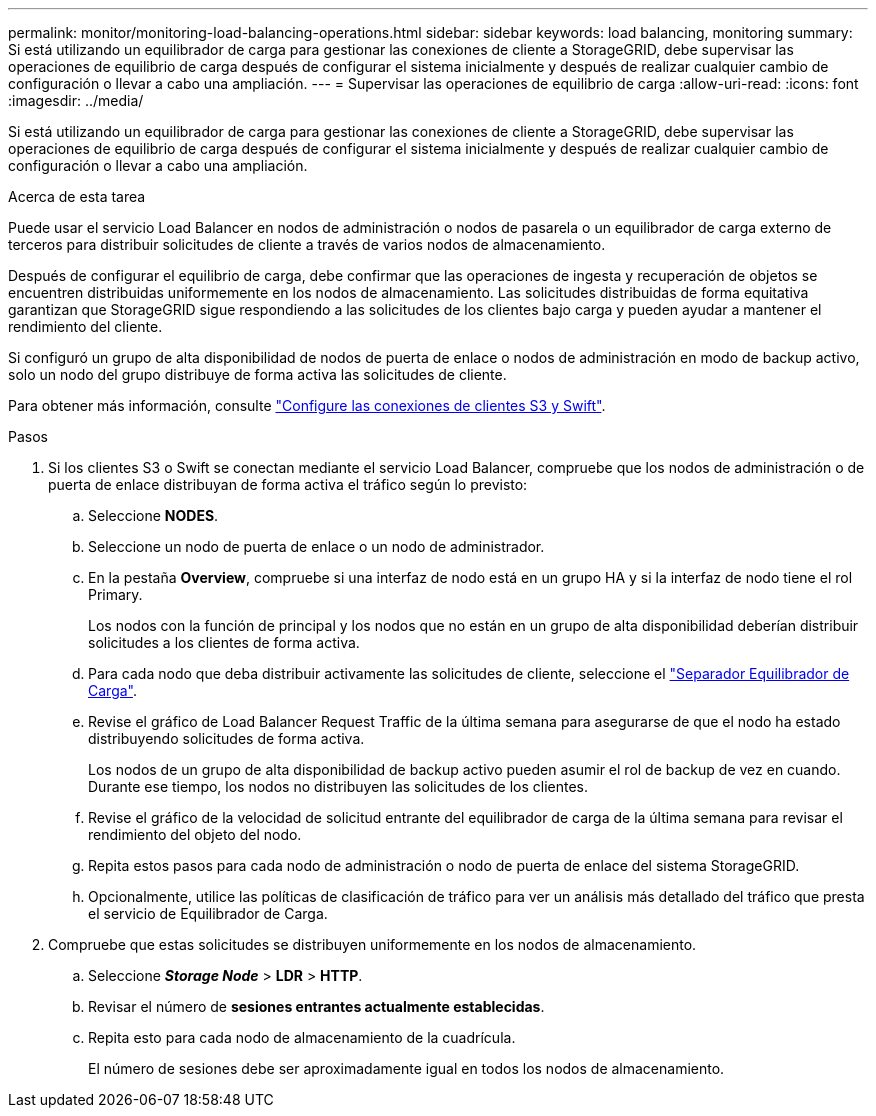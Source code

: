 ---
permalink: monitor/monitoring-load-balancing-operations.html 
sidebar: sidebar 
keywords: load balancing, monitoring 
summary: Si está utilizando un equilibrador de carga para gestionar las conexiones de cliente a StorageGRID, debe supervisar las operaciones de equilibrio de carga después de configurar el sistema inicialmente y después de realizar cualquier cambio de configuración o llevar a cabo una ampliación. 
---
= Supervisar las operaciones de equilibrio de carga
:allow-uri-read: 
:icons: font
:imagesdir: ../media/


[role="lead"]
Si está utilizando un equilibrador de carga para gestionar las conexiones de cliente a StorageGRID, debe supervisar las operaciones de equilibrio de carga después de configurar el sistema inicialmente y después de realizar cualquier cambio de configuración o llevar a cabo una ampliación.

.Acerca de esta tarea
Puede usar el servicio Load Balancer en nodos de administración o nodos de pasarela o un equilibrador de carga externo de terceros para distribuir solicitudes de cliente a través de varios nodos de almacenamiento.

Después de configurar el equilibrio de carga, debe confirmar que las operaciones de ingesta y recuperación de objetos se encuentren distribuidas uniformemente en los nodos de almacenamiento. Las solicitudes distribuidas de forma equitativa garantizan que StorageGRID sigue respondiendo a las solicitudes de los clientes bajo carga y pueden ayudar a mantener el rendimiento del cliente.

Si configuró un grupo de alta disponibilidad de nodos de puerta de enlace o nodos de administración en modo de backup activo, solo un nodo del grupo distribuye de forma activa las solicitudes de cliente.

Para obtener más información, consulte link:../admin/configuring-client-connections.html["Configure las conexiones de clientes S3 y Swift"].

.Pasos
. Si los clientes S3 o Swift se conectan mediante el servicio Load Balancer, compruebe que los nodos de administración o de puerta de enlace distribuyan de forma activa el tráfico según lo previsto:
+
.. Seleccione *NODES*.
.. Seleccione un nodo de puerta de enlace o un nodo de administrador.
.. En la pestaña *Overview*, compruebe si una interfaz de nodo está en un grupo HA y si la interfaz de nodo tiene el rol Primary.
+
Los nodos con la función de principal y los nodos que no están en un grupo de alta disponibilidad deberían distribuir solicitudes a los clientes de forma activa.

.. Para cada nodo que deba distribuir activamente las solicitudes de cliente, seleccione el link:viewing-load-balancer-tab.html["Separador Equilibrador de Carga"].
.. Revise el gráfico de Load Balancer Request Traffic de la última semana para asegurarse de que el nodo ha estado distribuyendo solicitudes de forma activa.
+
Los nodos de un grupo de alta disponibilidad de backup activo pueden asumir el rol de backup de vez en cuando. Durante ese tiempo, los nodos no distribuyen las solicitudes de los clientes.

.. Revise el gráfico de la velocidad de solicitud entrante del equilibrador de carga de la última semana para revisar el rendimiento del objeto del nodo.
.. Repita estos pasos para cada nodo de administración o nodo de puerta de enlace del sistema StorageGRID.
.. Opcionalmente, utilice las políticas de clasificación de tráfico para ver un análisis más detallado del tráfico que presta el servicio de Equilibrador de Carga.


. Compruebe que estas solicitudes se distribuyen uniformemente en los nodos de almacenamiento.
+
.. Seleccione *_Storage Node_* > *LDR* > *HTTP*.
.. Revisar el número de *sesiones entrantes actualmente establecidas*.
.. Repita esto para cada nodo de almacenamiento de la cuadrícula.
+
El número de sesiones debe ser aproximadamente igual en todos los nodos de almacenamiento.




